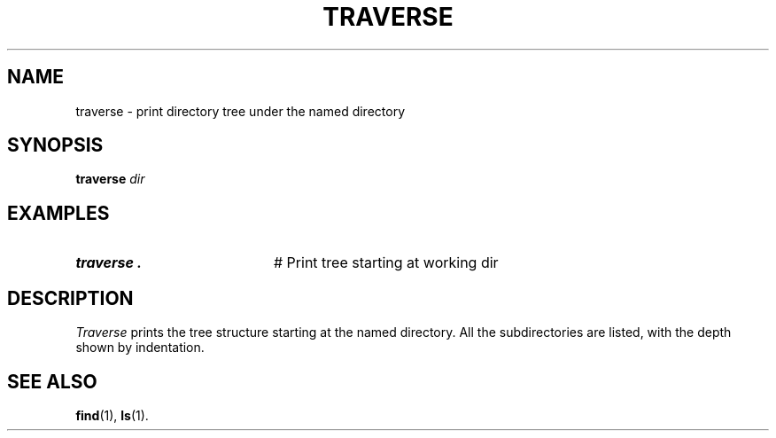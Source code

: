 .TH TRAVERSE 1
.SH NAME
traverse \- print directory tree under the named directory
.SH SYNOPSIS
\fBtraverse \fIdir\fR
.br
.de FL
.TP
\\fB\\$1\\fR
\\$2
..
.de EX
.TP 20
\\fB\\$1\\fR
# \\$2
..
.SH EXAMPLES
.EX "traverse ." "Print tree starting at working dir"
.SH DESCRIPTION
.PP
\fITraverse\fR prints the tree structure starting at the named directory. 
All the subdirectories are listed, with the depth shown by indentation.
.SH "SEE ALSO"
.BR find (1),
.BR ls (1).
